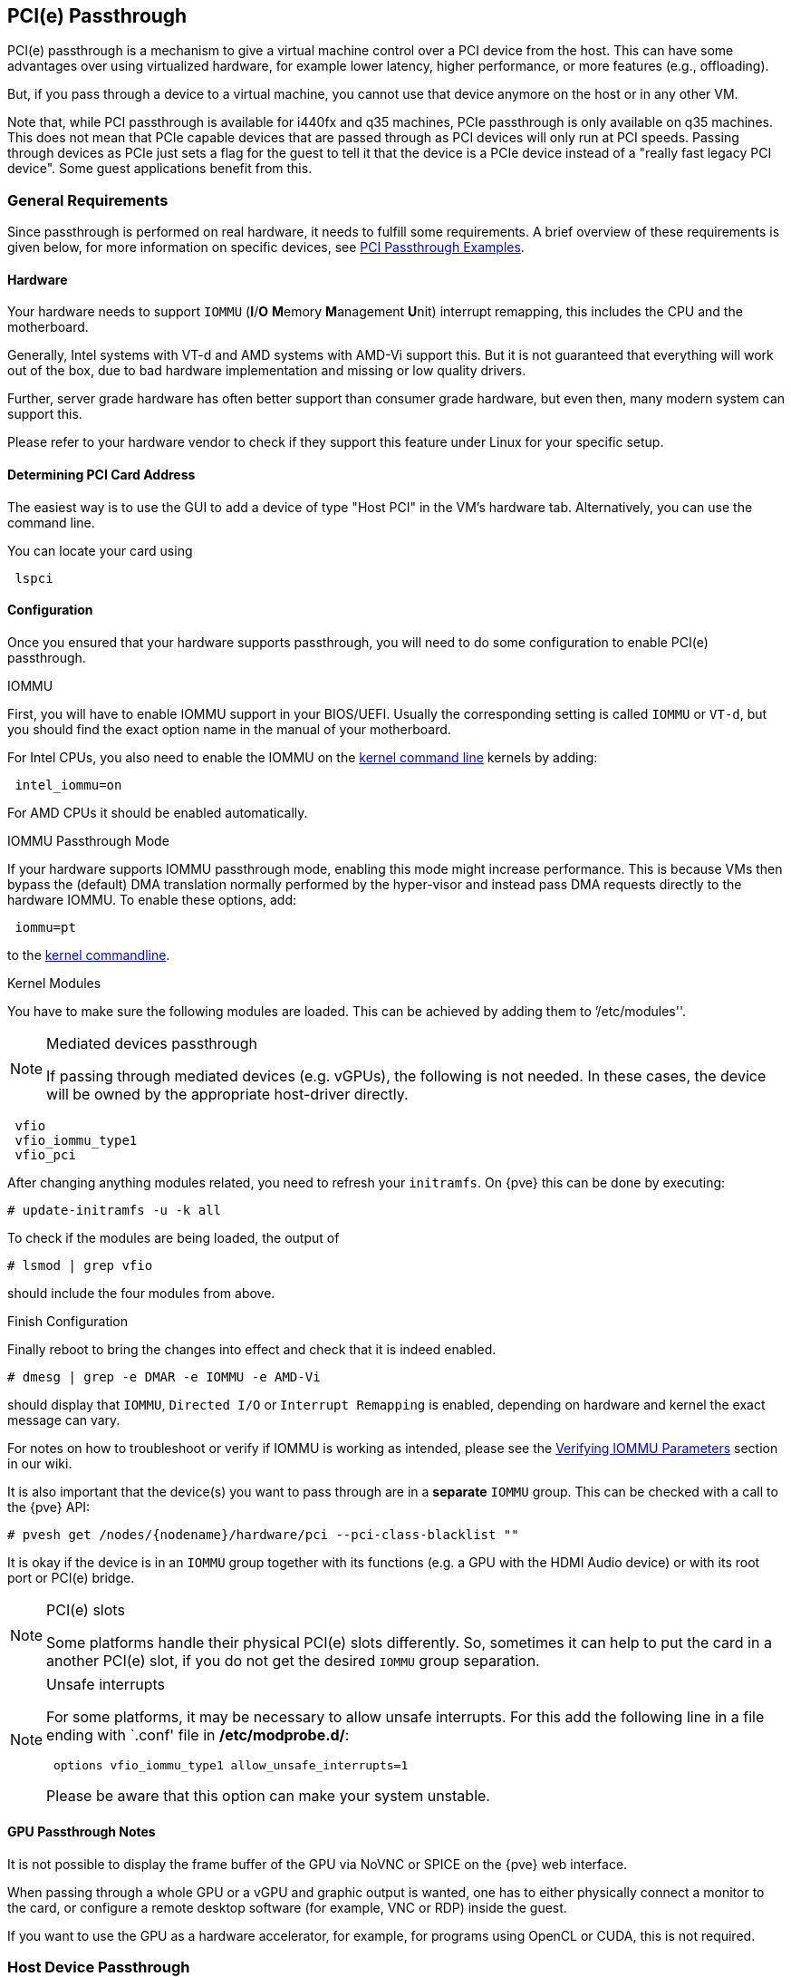 [[qm_pci_passthrough]]
PCI(e) Passthrough
------------------
ifdef::wiki[]
:pve-toplevel:
endif::wiki[]

PCI(e) passthrough is a mechanism to give a virtual machine control over
a PCI device from the host. This can have some advantages over using
virtualized hardware, for example lower latency, higher performance, or more
features (e.g., offloading).

But, if you pass through a device to a virtual machine, you cannot use that
device anymore on the host or in any other VM.

Note that, while PCI passthrough is available for i440fx and q35 machines, PCIe
passthrough is only available on q35 machines. This does not mean that
PCIe capable devices that are passed through as PCI devices will only run at
PCI speeds. Passing through devices as PCIe just sets a flag for the guest to
tell it that the device is a  PCIe device instead of a "really fast legacy PCI
device". Some guest applications benefit from this.

General Requirements
~~~~~~~~~~~~~~~~~~~~

Since passthrough is performed on real hardware, it needs to fulfill some
requirements. A brief overview of these requirements is given below, for more
information on specific devices, see
https://pve.proxmox.com/wiki/PCI_Passthrough[PCI Passthrough Examples].

Hardware
^^^^^^^^
Your hardware needs to support `IOMMU` (*I*/*O* **M**emory **M**anagement
**U**nit) interrupt remapping, this includes the CPU and the motherboard.

Generally, Intel systems with VT-d and AMD systems with AMD-Vi support this.
But it is not guaranteed that everything will work out of the box, due
to bad hardware implementation and missing or low quality drivers.

Further, server grade hardware has often better support than consumer grade
hardware, but even then, many modern system can support this.

Please refer to your hardware vendor to check if they support this feature
under Linux for your specific setup.

Determining PCI Card Address
^^^^^^^^^^^^^^^^^^^^^^^^^^^^

The easiest way is to use the GUI to add a device of type "Host PCI" in the VM's
hardware tab. Alternatively, you can use the command line.

You can locate your card using

----
 lspci
----

Configuration
^^^^^^^^^^^^^

Once you ensured that your hardware supports passthrough, you will need to do
some configuration to enable PCI(e) passthrough.

.IOMMU

First, you will have to enable IOMMU support in your BIOS/UEFI. Usually the
corresponding setting is called `IOMMU` or `VT-d`, but you should find the exact
option name in the manual of your motherboard.

For Intel CPUs, you also need to enable the IOMMU on the
xref:sysboot_edit_kernel_cmdline[kernel command line] kernels by adding:

----
 intel_iommu=on
----

For AMD CPUs it should be enabled automatically.

.IOMMU Passthrough Mode

If your hardware supports IOMMU passthrough mode, enabling this mode might
increase performance.
This is because VMs then bypass the (default) DMA translation normally
performed by the hyper-visor and instead pass DMA requests directly to the
hardware IOMMU. To enable these options, add:

----
 iommu=pt
----

to the xref:sysboot_edit_kernel_cmdline[kernel commandline].

.Kernel Modules

You have to make sure the following modules are loaded. This can be achieved by
adding them to `'/etc/modules''.

.Mediated devices passthrough
[NOTE]
====
If passing through mediated devices (e.g. vGPUs), the following is not needed.
In these cases, the device will be owned by the appropriate host-driver
directly.
====

----
 vfio
 vfio_iommu_type1
 vfio_pci
----

[[qm_pci_passthrough_update_initramfs]]
After changing anything modules related, you need to refresh your
`initramfs`. On {pve} this can be done by executing:

----
# update-initramfs -u -k all
----

To check if the modules are being loaded, the output of

----
# lsmod | grep vfio
----

should include the four modules from above.

.Finish Configuration

Finally reboot to bring the changes into effect and check that it is indeed
enabled.

----
# dmesg | grep -e DMAR -e IOMMU -e AMD-Vi
----

should display that `IOMMU`, `Directed I/O` or `Interrupt Remapping` is
enabled, depending on hardware and kernel the exact message can vary.

For notes on how to troubleshoot or verify if IOMMU is working as intended, please
see the https://pve.proxmox.com/wiki/PCI_Passthrough#Verifying_IOMMU_parameters[Verifying IOMMU Parameters]
section in our wiki.

It is also important that the device(s) you want to pass through
are in a *separate* `IOMMU` group. This can be checked with a call to the {pve}
API:

----
# pvesh get /nodes/{nodename}/hardware/pci --pci-class-blacklist ""
----

It is okay if the device is in an `IOMMU` group together with its functions
(e.g. a GPU with the HDMI Audio device) or with its root port or PCI(e) bridge.

.PCI(e) slots
[NOTE]
====
Some platforms handle their physical PCI(e) slots differently. So, sometimes
it can help to put the card in a another PCI(e) slot, if you do not get the
desired `IOMMU` group separation.
====

.Unsafe interrupts
[NOTE]
====
For some platforms, it may be necessary to allow unsafe interrupts.
For this add  the following line in a file ending with `.conf' file in
*/etc/modprobe.d/*:

----
 options vfio_iommu_type1 allow_unsafe_interrupts=1
----

Please be aware that this option can make your system unstable.
====

GPU Passthrough Notes
^^^^^^^^^^^^^^^^^^^^^

It is not possible to display the frame buffer of the GPU via NoVNC or SPICE on
the {pve} web interface.

When passing through a whole GPU or a vGPU and graphic output is wanted, one
has to either physically connect a monitor to the card, or configure a remote
desktop software (for example, VNC or RDP) inside the guest.

If you want to use the GPU as a hardware accelerator, for example, for
programs using OpenCL or CUDA, this is not required.

Host Device Passthrough
~~~~~~~~~~~~~~~~~~~~~~~

The most used variant of PCI(e) passthrough is to pass through a whole
PCI(e) card, for example a GPU or a network card.


Host Configuration
^^^^^^^^^^^^^^^^^^

{pve} tries to automatically make the PCI(e) device unavailable for the host.
However, if this doesn't work, there are two things that can be done:

* pass the device IDs to the options of the 'vfio-pci' modules by adding
+
----
 options vfio-pci ids=1234:5678,4321:8765
----
+
to a .conf file in */etc/modprobe.d/* where `1234:5678` and `4321:8765` are
the vendor and device IDs obtained by:
+
----
# lspci -nn
----

* blacklist the driver on the host completely, ensuring that it is free to bind
for passthrough, with
+
----
 blacklist DRIVERNAME
----
+
in a .conf file in */etc/modprobe.d/*.
+
To find the drivername, execute
+
----
# lspci -k
----
+
for example:
+
----
# lspci -k | grep -A 3 "VGA"
----
+
will output something similar to
+
----
01:00.0 VGA compatible controller: NVIDIA Corporation GP108 [GeForce GT 1030] (rev a1)
	Subsystem: Micro-Star International Co., Ltd. [MSI] GP108 [GeForce GT 1030]
	Kernel driver in use: <some-module>
	Kernel modules: <some-module>
----
+
Now we can blacklist the drivers by writing them into a .conf file:
+
----
echo "blacklist <some-module>" >> /etc/modprobe.d/blacklist.conf
----

For both methods you need to
xref:qm_pci_passthrough_update_initramfs[update the `initramfs`] again and
reboot after that.

Should this not work, you might need to set a soft dependency to load the gpu
modules before loading 'vfio-pci'. This can be done with the 'softdep' flag, see
also the manpages on 'modprobe.d' for more information.

For example, if you are using drivers named <some-module>:

----
# echo "softdep <some-module> pre: vfio-pci" >> /etc/modprobe.d/<some-module>.conf
----


.Verify Configuration

To check if your changes were successful, you can use

----
# lspci -nnk
----

and check your device entry. If it says

----
Kernel driver in use: vfio-pci
----

or the 'in use' line is missing entirely, the device is ready to be used for
passthrough.

.Mediated devices
[NOTE]
====
For mediated devices this line will differ as the device will be owned as the
host driver directly, not 'vfio-pci'.
====

[[qm_pci_passthrough_vm_config]]
VM Configuration
^^^^^^^^^^^^^^^^
When passing through a GPU, the best compatibility is reached when using
'q35' as machine type, 'OVMF' ('UEFI' for VMs) instead of SeaBIOS and PCIe
instead of PCI. Note that if you want to use 'OVMF' for GPU passthrough, the
GPU needs to have an UEFI capable ROM, otherwise use SeaBIOS instead. To check if
the ROM is UEFI capable, see the
https://pve.proxmox.com/wiki/PCI_Passthrough#How_to_know_if_a_graphics_card_is_UEFI_.28OVMF.29_compatible[PCI Passthrough Examples]
wiki.

Furthermore, using OVMF, disabling vga arbitration may be possible, reducing the
amount of legacy code needed to be run during boot. To disable vga arbitration:

----
 echo "options vfio-pci ids=<vendor-id>,<device-id> disable_vga=1" > /etc/modprobe.d/vfio.conf
----

replacing the <vendor-id> and <device-id> with the ones obtained from:

----
# lspci -nn
----

PCI devices can be added in the web interface in the hardware section of the VM.
Alternatively, you can use the command line; set the *hostpciX* option in the VM
configuration, for example by executing:

----
# qm set VMID -hostpci0 00:02.0
----

or by adding a line to the VM configuration file:

----
 hostpci0: 00:02.0
----


If your device has multiple functions (e.g., ``00:02.0`' and ``00:02.1`' ),
you can pass them through all together with the shortened syntax ``00:02`'.
This is equivalent with checking the ``All Functions`' checkbox in the
web interface.

There are some options to which may be necessary, depending on the device
and guest OS:

* *x-vga=on|off* marks the PCI(e) device as the primary GPU of the VM.
With this enabled the *vga* configuration option will be ignored.

* *pcie=on|off* tells {pve} to use a PCIe or PCI port. Some guests/device
combination require PCIe rather than PCI. PCIe is only available for 'q35'
machine types.

* *rombar=on|off* makes the firmware ROM visible for the guest. Default is on.
Some PCI(e) devices need this disabled.

* *romfile=<path>*, is an optional path to a ROM file for the device to use.
This is a relative path under */usr/share/kvm/*.

.Example

An example of PCIe passthrough with a GPU set to primary:

----
# qm set VMID -hostpci0 02:00,pcie=on,x-vga=on
----

.PCI ID overrides

You can override the PCI vendor ID, device ID, and subsystem IDs that will be
seen by the guest. This is useful if your device is a variant with an ID that
your guest's drivers don't recognize, but you want to force those drivers to be
loaded anyway (e.g. if you know your device shares the same chipset as a
supported variant).

The available options are `vendor-id`, `device-id`, `sub-vendor-id`, and
`sub-device-id`. You can set any or all of these to override your device's
default IDs.

For example:

----
# qm set VMID -hostpci0 02:00,device-id=0x10f6,sub-vendor-id=0x0000
----

SR-IOV
~~~~~~

Another variant for passing through PCI(e) devices is to use the hardware
virtualization features of your devices, if available.

.Enabling SR-IOV
[NOTE]
====
To use SR-IOV, platform support is especially important. It may be necessary
to enable this feature in the BIOS/UEFI first, or to use a specific PCI(e) port
for it to work. In doubt, consult the manual of the platform or contact its
vendor.
====

'SR-IOV' (**S**ingle-**R**oot **I**nput/**O**utput **V**irtualization) enables
a single device to provide multiple 'VF' (**V**irtual **F**unctions) to the
system. Each of those 'VF' can be used in a different VM, with full hardware
features and also better performance and lower latency than software
virtualized devices.

Currently, the most common use case for this are NICs (**N**etwork
**I**nterface **C**ard) with SR-IOV support, which can provide multiple VFs per
physical port. This allows using features such as checksum offloading, etc. to
be used inside a VM, reducing the (host) CPU overhead.

Host Configuration
^^^^^^^^^^^^^^^^^^

Generally, there are two methods for enabling virtual functions on a device.

* sometimes there is an option for the driver module e.g. for some
Intel drivers
+
----
 max_vfs=4
----
+
which could be put file with '.conf' ending under */etc/modprobe.d/*.
(Do not forget to update your initramfs after that)
+
Please refer to your driver module documentation for the exact
parameters and options.

* The second, more generic, approach is using the `sysfs`.
If a device and driver supports this you can change the number of VFs on
the fly. For example, to setup 4 VFs on device 0000:01:00.0 execute:
+
----
# echo 4 > /sys/bus/pci/devices/0000:01:00.0/sriov_numvfs
----
+
To make this change persistent you can use the `sysfsutils` Debian package.
After installation configure it via */etc/sysfs.conf* or a `FILE.conf' in
*/etc/sysfs.d/*.

VM Configuration
^^^^^^^^^^^^^^^^

After creating VFs, you should see them as separate PCI(e) devices when
outputting them with `lspci`. Get their ID and pass them through like a
xref:qm_pci_passthrough_vm_config[normal PCI(e) device].

Mediated Devices (vGPU, GVT-g)
~~~~~~~~~~~~~~~~~~~~~~~~~~~~~~

Mediated devices are another method to reuse features and performance from
physical hardware for virtualized hardware. These are found most common in
virtualized GPU setups such as Intel's GVT-g and NVIDIA's vGPUs used in their
GRID technology.

With this, a physical Card is able to create virtual cards, similar to SR-IOV.
The difference is that mediated devices do not appear as PCI(e) devices in the
host, and are such only suited for using in virtual machines.

Host Configuration
^^^^^^^^^^^^^^^^^^

In general your card's driver must support that feature, otherwise it will
not work. So please refer to your vendor for compatible drivers and how to
configure them.

Intel's drivers for GVT-g are integrated in the Kernel and should work
with 5th, 6th and 7th generation Intel Core Processors, as well as E3 v4, E3
v5 and E3 v6 Xeon Processors.

To enable it for Intel Graphics, you have to make sure to load the module
'kvmgt' (for example via `/etc/modules`) and to enable it on the
xref:sysboot_edit_kernel_cmdline[Kernel commandline] and add the following parameter:

----
 i915.enable_gvt=1
----

After that remember to
xref:qm_pci_passthrough_update_initramfs[update the `initramfs`],
and reboot your host.

VM Configuration
^^^^^^^^^^^^^^^^

To use a mediated device, simply specify the `mdev` property on a `hostpciX`
VM configuration option.

You can get the supported devices via the 'sysfs'. For example, to list the
supported types for the device '0000:00:02.0' you would simply execute:

----
# ls /sys/bus/pci/devices/0000:00:02.0/mdev_supported_types
----

Each entry is a directory which contains the following important files:

* 'available_instances' contains the amount of still available instances of
this type, each 'mdev' use in a VM reduces this.
* 'description' contains a short description about the capabilities of the type
* 'create' is the endpoint to create such a device, {pve} does this
automatically for you, if a 'hostpciX' option with `mdev` is configured.

Example configuration with an `Intel GVT-g vGPU` (`Intel Skylake 6700k`):

----
# qm set VMID -hostpci0 00:02.0,mdev=i915-GVTg_V5_4
----

With this set, {pve} automatically creates such a device on VM start, and
cleans it up again when the VM stops.

Use in Clusters
~~~~~~~~~~~~~~~

It is also possible to map devices on a cluster level, so that they can be
properly used with HA and hardware changes are detected and non root users
can configure them. See xref:resource_mapping[Resource Mapping]
for details on that.

[[qm_pci_viommu]]
vIOMMU (emulated IOMMU)
~~~~~~~~~~~~~~~~~~~~~~~

vIOMMU is the emulation of a hardware IOMMU within a virtual machine, providing
improved memory access control and security for virtualized I/O devices. Using
the vIOMMU option also allows you to pass through PCI(e) devices to level-2 VMs
in level-1 VMs via
https://pve.proxmox.com/wiki/Nested_Virtualization[Nested Virtualization].
To pass through physical PCI(e) devices from the host to nested VMs, follow the
PCI(e) passthrough instructions.

There are currently two vIOMMU implementations available: Intel and VirtIO.

Intel vIOMMU
^^^^^^^^^^^^

Intel vIOMMU specific VM requirements:

* Whether you are using an Intel or AMD CPU on your host, it is important to set
`intel_iommu=on` in the VMs kernel parameters.

* To use Intel vIOMMU you need to set *q35* as the machine type.

If all requirements are met, you can add `viommu=intel` to the machine parameter
in the configuration of the VM that should be able to pass through PCI devices.

----
# qm set VMID -machine q35,viommu=intel
----

https://wiki.qemu.org/Features/VT-d[QEMU documentation for VT-d]

VirtIO vIOMMU
^^^^^^^^^^^^^

This vIOMMU implementation is more recent and does not have as many limitations
as Intel vIOMMU but is currently less used in production and less documentated.

With VirtIO vIOMMU there is *no* need to set any kernel parameters. It is also
*not* necessary to use q35 as the machine type, but it is advisable if you want
to use PCIe.

----
# qm set VMID -machine q35,viommu=virtio
----

https://web.archive.org/web/20230804075844/https://michael2012z.medium.com/virtio-iommu-789369049443[Blog-Post by Michael Zhao explaining virtio-iommu]

ifdef::wiki[]

See Also
~~~~~~~~

* link:/wiki/Pci_passthrough[PCI Passthrough Examples]

endif::wiki[]
